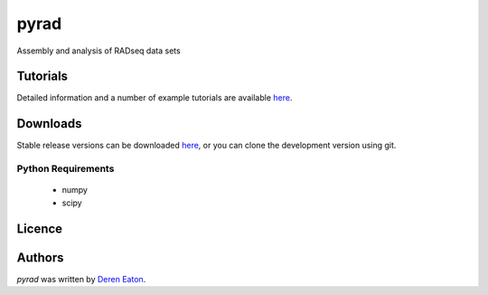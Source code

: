 pyrad
=====


Assembly and analysis of RADseq data sets

Tutorials
---------

Detailed information and a number of example tutorials are 
available `here <http://www.dereneaton.com/software/pyrad/>`_.    


Downloads
---------

Stable release versions can be downloaded `here <https://github.com/dereneaton/pyrad/releases>`_, or you can clone the development version using git. 


Python Requirements
^^^^^^^^^^^^^^^^^^^

 * numpy
 * scipy

Licence
-------

Authors
-------

`pyrad` was written by `Deren Eaton <deren.eaton@yale.edu>`_.
